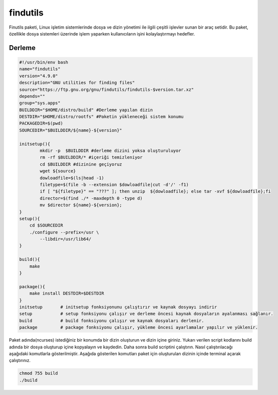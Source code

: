 findutils
+++++++++

Finutils paketi, Linux işletim sistemlerinde dosya ve dizin yönetimi ile ilgili çeşitli işlevler sunan bir araç setidir. Bu paket, özellikle dosya sistemleri üzerinde işlem yaparken kullanıcıların işini kolaylaştırmayı hedefler.

Derleme
--------

.. code-block:: shell
	
	#!/usr/bin/env bash
	name="findutils"
	version="4.9.0"
	description="GNU utilities for finding files"
	source="https://ftp.gnu.org/gnu/findutils/findutils-$version.tar.xz"
	depends=""
	group="sys.apps"
	BUILDDIR="$HOME/distro/build" #Derleme yapılan dizin
	DESTDIR="$HOME/distro/rootfs" #Paketin yükleneceği sistem konumu
	PACKAGEDIR=$(pwd)
	SOURCEDIR="$BUILDDIR/${name}-${version}"

	initsetup(){
		mkdir -p  $BUILDDIR #derleme dizini yoksa oluşturuluyor
		rm -rf $BUILDDIR/* #içeriği temizleniyor
		cd $BUILDDIR #dizinine geçiyoruz
		wget ${source}
		dowloadfile=$(ls|head -1)
		filetype=$(file -b --extension $dowloadfile|cut -d'/' -f1)
		if [ "${filetype}" == "???" ]; then unzip  ${dowloadfile}; else tar -xvf ${dowloadfile};fi
		director=$(find ./* -maxdepth 0 -type d)
		mv $director ${name}-${version};
	}
	setup(){
	    cd $SOURCEDIR
	    ./configure --prefix=/usr \
		--libdir=/usr/lib64/
	}

	build(){
	    make
	}

	package(){
	    make install DESTDIR=$DESTDIR
	}
	initsetup       # initsetup fonksiyonunu çalıştırır ve kaynak dosyayı indirir
	setup           # setup fonksiyonu çalışır ve derleme öncesi kaynak dosyaların ayalanması sağlanır.
	build           # build fonksiyonu çalışır ve kaynak dosyaları derlenir.
	package         # package fonksiyonu çalışır, yükleme öncesi ayarlamalar yapılır ve yüklenir.


Paket adında(ncurses) istediğiniz bir konumda bir dizin oluşturun ve dizin içine giriniz. Yukarı verilen script kodlarını build adında bir dosya oluşturup içine kopyalayın ve kaydedin. Daha sonra build scriptini çalıştırın. Nasıl çalıştırılacağı aşağıdaki komutlarla gösterilmiştir. Aşağıda gösterilen komutları paket için oluşturulan dizinin içinde terminal açarak çalıştırınız.


.. code-block:: shell
	
	chmod 755 build
	./build
  
.. raw:: pdf

   PageBreak



